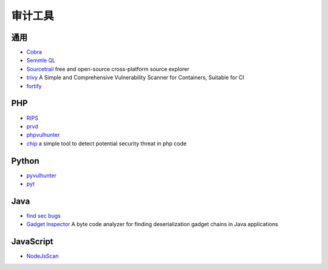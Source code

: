 审计工具
========================================

通用
----------------------------------------
- `Cobra <https://github.com/FeeiCN/cobra>`_
- `Semmle QL <https://github.com/Semmle/ql>`_
- `Sourcetrail <https://github.com/CoatiSoftware/Sourcetrail>`_ free and open-source cross-platform source explorer
- `trivy <https://github.com/knqyf263/trivy>`_ A Simple and Comprehensive Vulnerability Scanner for Containers, Suitable for CI
- `fortify <http://www.fortify.net/>`_

PHP
----------------------------------------
- `RIPS <http://rips-scanner.sourceforge.net/>`_
- `prvd <https://github.com/fate0/prvd>`_
- `phpvulhunter <https://github.com/OneSourceCat/phpvulhunter>`_
- `chip <https://github.com/phith0n/chip>`_ a simple tool to detect potential security threat in php code

Python
----------------------------------------
- `pyvulhunter <https://github.com/shengqi158/pyvulhunter>`_
- `pyt <https://github.com/python-security/pyt>`_

Java
----------------------------------------
- `find sec bugs <https://github.com/find-sec-bugs/find-sec-bugs>`_
- `Gadget Inspector <https://github.com/JackOfMostTrades/gadgetinspector>`_  A byte code analyzer for finding deserialization gadget chains in Java applications

JavaScript
----------------------------------------
- `NodeJsScan <https://github.com/ajinabraham/NodeJsScan>`_
